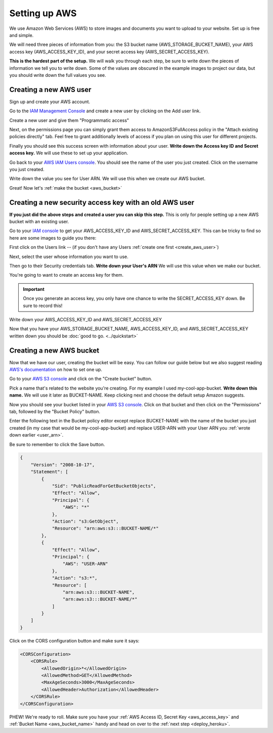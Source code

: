 ==============
Setting up AWS
==============

We use Amazon Web Services (AWS) to store images and documents you want to upload to your website. Set up is free and
simple.

We will need three pieces of information from you: the S3 bucket name (AWS_STORAGE_BUCKET_NAME),
your AWS access key (AWS_ACCESS_KEY_ID), and your secret access key (AWS_SECRET_ACCESS_KEY).

**This is the hardest part of the setup.** We will walk you through each step, be sure to write down the pieces of
information we tell you to write down. Some of the values are obscured in the example images to project our data, but
you should write down the full values you see.

.. _create_aws_user:

'''''''''''''''''''''''
Creating a new AWS user
'''''''''''''''''''''''

Sign up and create your AWS account.

Go to the `IAM Management Console <https://console.aws.amazon.com/iam/home#/users>`_ and create a new user by clicking on the Add user link.

.. image:: ../_static/aws/add_user_aws.png
    :alt: The AWS IAM screen

Create a new user and give them "Programmatic access"

.. image:: ../_static/aws/set_username.png
    :alt: The AWS screen to add a new user

Next, on the permissions page you can simply grant them access to AmazonS3FullAccess policy in the
"Attach existing policies directly" tab. Feel free to grant additionally levels of access if you plan on using this
user for different projects.

.. image:: ../_static/aws/aws_permissions.png
    :alt: The AWS screen to grant permissions

Finally you should see this success screen with information about your user.
**Write down the Access key ID and Secret access key.** We will use these to set up your application.

.. image:: ../_static/aws/aws_user_success.png
    :alt: The success screen to find our what your keys are

Go back to your `AWS IAM Users console <https://console.aws.amazon.com/iam/home#/users>`_. You should see the name
of the user you just created. Click on the username you just created.

.. image:: ../_static/aws/find_user_arn.png
    :alt: The list of Users you have in this AWS account

.. _user_arn:

Write down the value you see for User ARN. We will use this when we create our AWS bucket.

.. image:: ../_static/aws/user_arn_aws.png
    :alt: The user screen with the User Arn listed

Great! Now let's :ref:`make the bucket <aws_bucket>`

.. _aws_existing_user:

'''''''''''''''''''''''''''''''''''''''''''''''''''''''
Creating a new security access key with an old AWS user
'''''''''''''''''''''''''''''''''''''''''''''''''''''''
**If you just did the above steps and created a user you can skip this step.** This is only for people setting up a new AWS bucket with an existing user.

Go to your `IAM console <https://console.aws.amazon.com/iam/home>`_ to get your AWS_ACCESS_KEY_ID and AWS_SECRET_ACCESS_KEY. This can be tricky to find
so here are some images to guide you there:

First click on the Users link -- (if you don't have any Users :ref:`create one first <create_aws_user>`)


Next, select the user whose information you want to use.

.. image:: ../_static/aws/aws_2.png
    :alt: The AWS IAM screen

Then go to their Security credentials tab. **Write down your User's ARN** We will use this value when we make our bucket.

.. image:: ../_static/aws/aws_3.png
    :alt: The AWS IAM screen

You're going to want to create an access key for them.

.. IMPORTANT::
    Once you generate an access key, you only have one chance to write the SECRET_ACCESS_KEY down. Be sure to record this!

.. image:: ../_static/aws/aws_4.png
    :alt: The AWS IAM screen

.. _aws_access_key:

Write down your AWS_ACCESS_KEY_ID and AWS_SECRET_ACCESS_KEY

.. image:: ../_static/aws/aws_5.png
    :alt: The AWS IAM screen

Now that you have your AWS_STORAGE_BUCKET_NAME, AWS_ACCESS_KEY_ID, and AWS_SECRET_ACCESS_KEY written down you should be
:doc:`good to go. <../quickstart>`

.. _aws_bucket:

'''''''''''''''''''''''''
Creating a new AWS bucket
'''''''''''''''''''''''''

Now that we have our user, creating the bucket will be easy. You can follow our guide below but we also suggest reading
`AWS's documentation <http://docs.aws.amazon.com/AmazonS3/latest/user-guide/create-bucket.html>`_ on how to set one up.

Go to your `AWS S3 console <https://s3.console.aws.amazon.com/s3/home>`_ and click on the "Create bucket" button.

.. _aws_bucket_name:

.. image:: ../_static/aws/create_aws_bucket.png
    :alt: The AWS S3 home console

Pick a name that's related to the website you're creating. For my example I used my-cool-app-bucket.
**Write down this name.** We will use it later as BUCKET-NAME.
Keep clicking next and choose the default setup Amazon suggests.

.. image:: ../_static/aws/sample_bucket.png
    :alt: Setting up your AWS bucket

Now you should see your bucket listed in your `AWS S3 console <https://s3.console.aws.amazon.com/s3/home>`_.
Click on that bucket and then click on the "Permissions" tab, followed by the "Bucket Policy" button.

.. image:: ../_static/aws/sample_policy.png
    :alt: The Bucket Policy view in the Permissions tab

Enter the following text in the Bucket policy editor except replace BUCKET-NAME with the name of the bucket you just
created (in my case that would be my-cool-app-bucket) and replace USER-ARN with your User ARN you :ref:`wrote down earlier <user_arn>`.

Be sure to remember to click the Save button.

.. code:: javascript

    {
        "Version": "2008-10-17",
        "Statement": [
            {
                "Sid": "PublicReadForGetBucketObjects",
                "Effect": "Allow",
                "Principal": {
                    "AWS": "*"
                },
                "Action": "s3:GetObject",
                "Resource": "arn:aws:s3:::BUCKET-NAME/*"
            },
            {
                "Effect": "Allow",
                "Principal": {
                    "AWS": "USER-ARN"
                },
                "Action": "s3:*",
                "Resource": [
                    "arn:aws:s3:::BUCKET-NAME",
                    "arn:aws:s3:::BUCKET-NAME/*"
                ]
            }
        ]
    }

Click on the CORS configuration button and make sure it says:

.. code:: xml

    <CORSConfiguration>
        <CORSRule>
            <AllowedOrigin>*</AllowedOrigin>
            <AllowedMethod>GET</AllowedMethod>
            <MaxAgeSeconds>3000</MaxAgeSeconds>
            <AllowedHeader>Authorization</AllowedHeader>
        </CORSRule>
    </CORSConfiguration>

PHEW! We're ready to roll. Make sure you have your :ref:`AWS Access ID, Secret Key <aws_access_key>` and :ref:`Bucket Name <aws_bucket_name>` handy
and head on over to the :ref:`next step <deploy_heroku>`.



